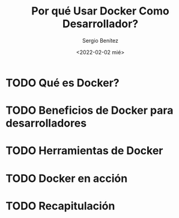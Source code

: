 #+TITLE: Por qué Usar Docker Como Desarrollador?
#+DESCRIPTION: Serie que recopila una aprendizaje sobre blockchain
#+AUTHOR: Sergio Benítez
#+DATE:<2022-02-02 mié> 
#+STARTUP: fold
#+HUGO_BASE_DIR: ~/Development/suabochica-blog/
#+HUGO_SECTION: /post
#+HUGO_WEIGHT: auto
#+HUGO_AUTO_SET_LASTMOD: t

* TODO Qué es Docker?

* TODO Beneficios de Docker para desarrolladores

* TODO Herramientas de Docker

* TODO Docker en acción

* TODO Recapitulación 
